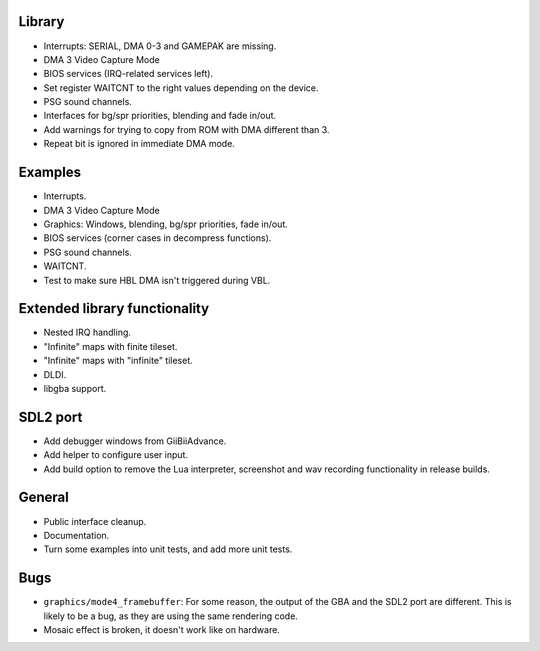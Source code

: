Library
-------

- Interrupts: SERIAL, DMA 0-3 and GAMEPAK are missing.
- DMA 3 Video Capture Mode
- BIOS services (IRQ-related services left).
- Set register WAITCNT to the right values depending on the device.
- PSG sound channels.
- Interfaces for bg/spr priorities, blending and fade in/out.
- Add warnings for trying to copy from ROM with DMA different than 3.
- Repeat bit is ignored in immediate DMA mode.

Examples
--------

- Interrupts.
- DMA 3 Video Capture Mode
- Graphics: Windows, blending, bg/spr priorities, fade in/out.
- BIOS services (corner cases in decompress functions).
- PSG sound channels.
- WAITCNT.
- Test to make sure HBL DMA isn't triggered during VBL.

Extended library functionality
------------------------------

- Nested IRQ handling.
- "Infinite" maps with finite tileset.
- "Infinite" maps with "infinite" tileset.
- DLDI.
- libgba support.

SDL2 port
---------

- Add debugger windows from GiiBiiAdvance.
- Add helper to configure user input.
- Add build option to remove the Lua interpreter, screenshot and wav recording
  functionality in release builds.

General
-------

- Public interface cleanup.
- Documentation.
- Turn some examples into unit tests, and add more unit tests.

Bugs
----

- ``graphics/mode4_framebuffer``: For some reason, the output of the GBA and the
  SDL2 port are different. This is likely to be a bug, as they are using the
  same rendering code.
- Mosaic effect is broken, it doesn't work like on hardware.

